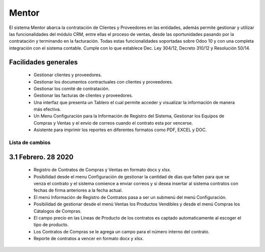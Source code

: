====================
Mentor
====================

El sistema Mentor abarca la contratación de Clientes y Proveedores en las entidades, además permite
gestionar y utilizar las funcionalidades del módulo CRM, entre ellas el proceso de ventas, desde las
oportunidades pasando por la contratación y terminando en la facturación. Todas estas funcionalidades
soportadas sobre Odoo 10 y con una completa integración con el sistema contable. 
Cumple con lo que establece Dec. Ley 304/12, Decreto 310/12 y Resolución 50/14.

Facilidades generales
~~~~~~~~~~~~~~~~~~~~~
  - Gestionar clientes y proveedores.
  - Gestionar los documentos contractuales con clientes y proveedores.
  - Gestionar los comité de contratación.
  - Gestionar las facturas de clientes y proveedores.
  - Una interfaz que presenta un Tablero el cual permite acceder y visualizar la información de manera más efectiva.
  - Un Menu Configuración para la Información de Registro del Sistema, Gestionar los Equipos de Compras y Ventas y el envio de correos cuando el contrato esta por vencerse. 
  - Asistente para imprimir los reportes en diferentes formatos como PDF, EXCEL y DOC.
  

Lista de cambios
================

3.1 Febrero. 28 2020
~~~~~~~~~~~~~~~~~~~~~

  - Registro de Contratos de Compras y Ventas en formato docx y xlsx.
  - Posibilidad desde el menu Configuración de gestionar la cantidad de días que falten para que se venza el contrato y el sistema comience a enviar correos y si desea insertar al sistema contratos con fechas de firma anteriores a la fecha actual.
  - El menú Información de Registro de Contratos pasa a ser un submenú del menú Configuración.  
  - Posibilidad de gestionar desde el menú Ventas los Productos Vendibles y desde el menú Compras los Cátalogos de Compras.
  - El campo precio en las Líneas de Producto de los contratos es captado automaticamente al escoger el tipo de producto.
  - Los Contratos de Compras se le agrega un campo para el número interno del contrato.
  - Reporte de contratos a vencer en formato docx y xlsx.
  
 